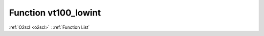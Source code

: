 Function vt100_lowint
=====================

:ref:`O2scl <o2scl>` : :ref:`Function List`

.. doxygenfunction:: ::vt100_lowint
